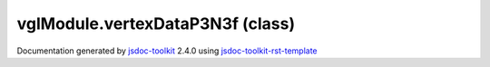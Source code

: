 

===============================================
vglModule.vertexDataP3N3f (class)
===============================================


.. contents::
   :local:

.. js:class:: vglModule.vertexDataP3N3f ()

      
   
   .. ============================== constructor details ====================
   
   
   
   
   
   
   
   
   Create a new instance of class vertexDataP3N3f
   
   
   
   
   
   
   
   
   
   
   
   
   
   :returns:
     
           
   
     :rtype: vglModule.vertexDataP3N3f
     
   
   
   
   
   
   
   
   
   
   
   
   
   
   .. ============================== properties summary =====================
   
   
   
   .. ============================== events summary ========================
   
   
   
   
   
   .. ============================== field details ==========================
   
   
   
   .. ============================== method details =========================
   
   
   
   .. ============================== event details =========================
   
   

.. container:: footer

   Documentation generated by jsdoc-toolkit_  2.4.0 using jsdoc-toolkit-rst-template_

.. _jsdoc-toolkit: http://code.google.com/p/jsdoc-toolkit/
.. _jsdoc-toolkit-rst-template: http://code.google.com/p/jsdoc-toolkit-rst-template/
.. _sphinx: http://sphinx.pocoo.org/




.. vim: set ft=rst :
